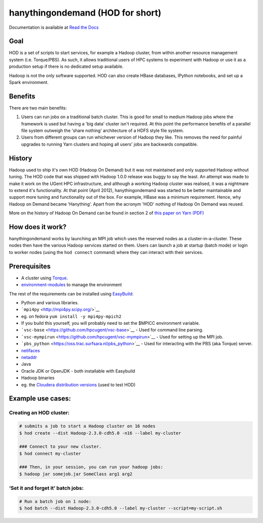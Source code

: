 hanythingondemand (HOD for short)
=================================

Documentation is available at `Read the
Docs <http://hod.readthedocs.org>`__

|Build Status|

Goal
----

HOD is a set of scripts to start services, for example a Hadoop cluster,
from within another resource management system (i.e. Torque/PBS). As
such, it allows traditional users of HPC systems to experiment with
Hadoop or use it as a production setup if there is no dedicated setup
available.

Hadoop is not the only software supported. HOD can also create HBase
databases, IPython notebooks, and set up a Spark environment.

Benefits
--------

There are two main benefits:

1. Users can run jobs on a traditional batch cluster. This is good for
   small to medium Hadoop jobs where the framework is used but having a
   'big data' cluster isn't required. At this point the performance
   benefits of a parallel file system outweigh the 'share nothing'
   architecture of a HDFS style file system.

2. Users from different groups can run whichever version of Hadoop they
   like. This removes the need for painful upgrades to running Yarn
   clusters and hoping all users' jobs are backwards compatible.

History
-------

Hadoop used to ship it's own HOD (Hadoop On Demand) but it was not
maintained and only supported Hadoop without tuning. The HOD code that
was shipped with Hadoop 1.0.0 release was buggy to say the least. An
attempt was made to make it work on the UGent HPC infrastructure, and
although a working Hadoop cluster was realised, it was a nightmare to
extend it's functionality. At that point (April 2012), hanythingondemand
was started to be better maintainable and support more tuning and
functionality out of the box. For example, HBase was a minimum
requirement. Hence, why Hadoop on Demand became 'Hanything'. Apart from
the acronym 'HOD' nothing of Hadoop On Demand was reused.

More on the history of Hadoop On Demand can be found in section 2 of
`this paper on Yarn
(PDF) <http://www.cs.cmu.edu/~garth/15719/papers/yarn.pdf>`__

How does it work?
-----------------

hanythingondemand works by launching an MPI job which uses the reserved
nodes as a cluster-in-a-cluster. These nodes then have the various
Hadoop services started on them. Users can launch a job at startup
(batch mode) or login to worker nodes (using the ``hod connect``
command) where they can interact with their services.

Prerequisites
-------------

-  A cluster using
   `Torque <http://www.adaptivecomputing.com/products/open-source/torque/>`__.
-  `environment-modules <http://modules.sourceforge.net/>`__ to manage
   the environment

The rest of the requirements can be installed using
`EasyBuild <https://github.com/hpcugent/easybuild>`__:

-  Python and various libraries.
-  ```mpi4py`` <http://mpi4py.scipy.org/>`__
-  eg. on fedora ``yum install -y mpi4py-mpich2``
-  If you build this yourself, you will probably need to set the $MPICC
   environment variable.
-  ```vsc-base`` <https://github.com/hpcugent/vsc-base>`__ - Used for
   command line parsing.
-  ```vsc-mympirun`` <https://github.com/hpcugent/vsc-mympirun>`__ -
   Used for setting up the MPI job.
-  ```pbs_python`` <https://oss.trac.surfsara.nl/pbs_python>`__ - Used
   for interacting with the PBS (aka Torque) server.
-  `netifaces <https://pypi.python.org/pypi/netifaces>`__
-  `netaddr <https://pypi.python.org/pypi/netaddr/>`__
-  Java
-  Oracle JDK or OpenJDK - both installable with Easybuild
-  Hadoop binaries
-  eg. the `Cloudera distribution
   versions <http://archive.cloudera.com/cdh4/cdh/4/>`__ (used to test
   HOD)

Example use cases:
------------------

Creating an HOD cluster:
~~~~~~~~~~~~~~~~~~~~~~~~

.. code:: shell

    # submits a job to start a Hadoop cluster on 16 nodes
    $ hod create --dist Hadoop-2.3.0-cdh5.0 -n16 --label my-cluster

    ### Connect to your new cluster.
    $ hod connect my-cluster

    ### Then, in your session, you can run your hadoop jobs:
    $ hadoop jar somejob.jar SomeClass arg1 arg2

‘Set it and forget it’ batch jobs:
~~~~~~~~~~~~~~~~~~~~~~~~~~~~~~~~~~

.. code:: shell

    # Run a batch job on 1 node:
    $ hod batch --dist Hadoop-2.3.0-cdh5.0 --label my-cluster --script=my-script.sh

.. |Build Status| image:: https://jenkins1.ugent.be/job/hanythingondemand/badge/icon
   :target: https://jenkins1.ugent.be/job/hanythingondemand/
